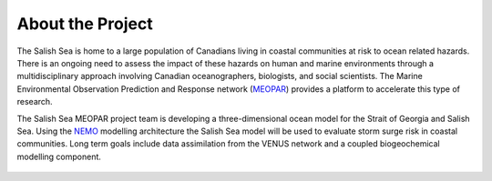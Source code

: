 .. _about:

About the Project
======================================

The Salish Sea is home to a large population of Canadians living in coastal communities at risk to ocean related hazards. There is an ongoing need to assess the impact of these hazards on human and marine environments through a multidisciplinary approach involving Canadian oceanographers, biologists, and social scientists. The Marine Environmental Observation Prediction and Response network (`MEOPAR <http://meopar.ca/>`_) provides a platform to accelerate this type of research. 

The Salish Sea MEOPAR project team is developing a three-dimensional ocean model for the Strait of Georgia and Salish Sea.  Using the `NEMO <http://www.nemo-ocean.eu/>`_ modelling architecture the Salish Sea model will be used to evaluate storm surge risk in coastal communities.  Long term goals include data assimilation from the VENUS network and a coupled biogeochemical modelling component.

.. figure:: code-notes/salishsea-nemo/nemo-forcing/images/SalishSeaBathy.png


